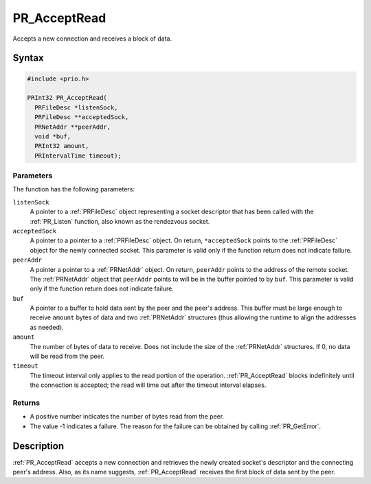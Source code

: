PR_AcceptRead
=============

Accepts a new connection and receives a block of data.

.. _Syntax:

Syntax
------

.. code:: eval

   #include <prio.h>

   PRInt32 PR_AcceptRead(
     PRFileDesc *listenSock,
     PRFileDesc **acceptedSock,
     PRNetAddr **peerAddr,
     void *buf,
     PRInt32 amount,
     PRIntervalTime timeout);

.. _Parameters:

Parameters
~~~~~~~~~~

The function has the following parameters:

``listenSock``
   A pointer to a :ref:`PRFileDesc` object representing a socket descriptor
   that has been called with the :ref:`PR_Listen` function, also known as
   the rendezvous socket.
``acceptedSock``
   A pointer to a pointer to a :ref:`PRFileDesc` object. On return,
   ``*acceptedSock`` points to the :ref:`PRFileDesc` object for the newly
   connected socket. This parameter is valid only if the function return
   does not indicate failure.
``peerAddr``
   A pointer a pointer to a :ref:`PRNetAddr` object. On return,
   ``peerAddr`` points to the address of the remote socket. The
   :ref:`PRNetAddr` object that ``peerAddr`` points to will be in the
   buffer pointed to by ``buf``. This parameter is valid only if the
   function return does not indicate failure.
``buf``
   A pointer to a buffer to hold data sent by the peer and the peer's
   address. This buffer must be large enough to receive ``amount`` bytes
   of data and two :ref:`PRNetAddr` structures (thus allowing the runtime
   to align the addresses as needed).
``amount``
   The number of bytes of data to receive. Does not include the size of
   the :ref:`PRNetAddr` structures. If 0, no data will be read from the
   peer.
``timeout``
   The timeout interval only applies to the read portion of the
   operation. :ref:`PR_AcceptRead` blocks indefinitely until the connection
   is accepted; the read will time out after the timeout interval
   elapses.

.. _Returns:

Returns
~~~~~~~

-  A positive number indicates the number of bytes read from the peer.
-  The value -1 indicates a failure. The reason for the failure can be
   obtained by calling :ref:`PR_GetError`.

.. _Description:

Description
-----------

:ref:`PR_AcceptRead` accepts a new connection and retrieves the newly
created socket's descriptor and the connecting peer's address. Also, as
its name suggests, :ref:`PR_AcceptRead` receives the first block of data
sent by the peer.
